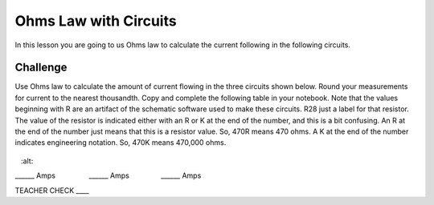 Ohms Law with Circuits
======================

In this lesson you are going to us Ohms law to calculate the current following in the following circuits. 

Challenge
---------
Use Ohms law to calculate the amount of current flowing in the three circuits shown below. Round your measurements for current to the nearest thousandth. Copy and complete the following table in your notebook. Note that the values beginning with R are an artifact of the schematic software used to make these circuits. R28 just a label for that resistor. The value of the resistor is indicated either with an R or K at the end of the number, and this is a bit confusing. An R at the end of the number just means that this is a resistor value. So, 470R means 470 ohms. A K at the end of the number indicates engineering notation. So, 470K means 470,000 ohms.

.. figure:: images/image35.png
   :alt: 

\_\_\_\_\_\_ Amps                 \_\_\_\_\_\_
Amps                \_\_\_\_\_\_ Amps

TEACHER CHECK \_\_\_\_

